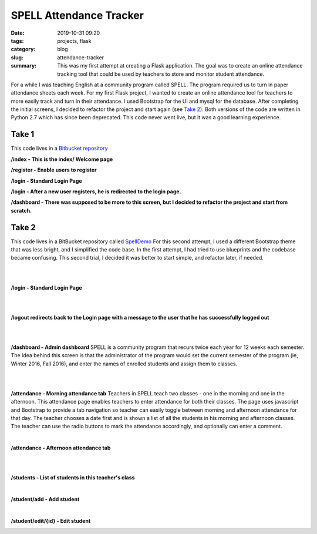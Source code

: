 SPELL Attendance Tracker
########################

:date: 2019-10-31 09:20
:tags: projects, flask
:category: blog
:slug: attendance-tracker
:summary: This was my first attempt at creating a Flask application. The goal was to create an online attendance tracking tool that could be used by teachers to store and monitor student attendance.


For a while I was teaching English at a community program called SPELL.
The program required us to turn in paper attendance sheets each week.
For my first Flask project, I wanted to create an online attendance tool for
teachers to more easily track and turn in their attendance. I used Bootstrap for
the UI and mysql for the database. After completing the initial screens,
I decided to refactor the project and start again (see `Take 2`_). Both versions of the code
are written in Python 2.7 which has since been deprecated. This code never went live,
but it was a good learning experience.

Take 1
=======

This code lives in a `Bitbucket repository`_

**/index - This is the index/ Welcome page**

.. image:: ../images/Spell-index.png
   :alt: Index page

**/register - Enable users to register**

.. image:: ../images/Spell-register.png
   :alt: Register page

**/login - Standard Login Page**

.. image:: ../images/Spell-login.png
   :alt: Login page

**/login - After a new user registers, he is redirected to the login page.**

.. image:: ../images/Spell-login-redirect.png
   :alt: Login page after redirect

**/dashboard - There was supposed to be more to this screen, but I decided to refactor
the project and start from scratch.**

.. image:: ../images/Spell-dashboard.png
   :alt: Empty Dashboard page

Take 2
=======

This code lives in a BitBucket repository called `SpellDemo <https://bitbucket.org/ariesunique/spelldemo/src>`_
For this second attempt, I used a different Bootstrap theme that was less bright, and I simplified the
code base. In the first attempt, I had tried to use blueprints and the codebase became confusing. This second trial,
I decided it was better to start simple, and refactor later, if needed.

|
|

**/login - Standard Login Page**

.. image:: ../images/spelldemo-login.png
   :alt: Standard Login page

|
|

**/logout redirects back to the Login page with a message to the user that he has successfully logged out**

.. image:: ../images/spelldemo-logout-redirect.png
   :alt: Login page after redirect from logout

|
|

**/dashboard - Admin dashboard**
SPELL is a community program that recurs twice each year for 12 weeks each semester.
The idea behind this screen is that the administrator of the program would set the current
semester of the program (ie, Winter 2016, Fall 2016), and enter the names of enrolled
students and assign them to classes.

.. image:: ../images/spelldemo-admin-dashboard.png
   :alt: Admin Dashboard

|
|

**/attendance - Morning attendance tab**
Teachers in SPELL teach two classes - one in the morning and one in the afternoon.
This attendance page enables teachers to enter attendance for both their classes.
The page uses javascript and Bootstrap to provide a tab navigation so teacher can easily
toggle between morning and afternoon attendance for that day. The teacher chooses
a date first and is shown a list of all the students in his morning and afternoon classes.
The teacher can use the radio buttons to mark the attendance accordingly, and optionally
can enter a comment.

.. image:: ../images/spelldemo-attendance-morning.png
   :alt: Morning attendance page

|

**/attendance - Afternoon attendance tab**

.. image:: ../images/spelldemo-attendance-afternoon.png
   :alt: Afternoon attendance page

|
|

**/students - List of students in this teacher's class**

.. image:: ../images/spelldemo-students-list.png
   :alt: Student list page

|

**/student/add - Add student**

.. image:: ../images/spelldemo-students-add.png
   :alt: Add student page

|

**/student/edit/{id} - Edit student**

.. image:: ../images/spelldemo-students-edit.png
   :alt: Edit student page

.. _Bitbucket repository: https://bitbucket.org/ariesunique/speller/src/master/